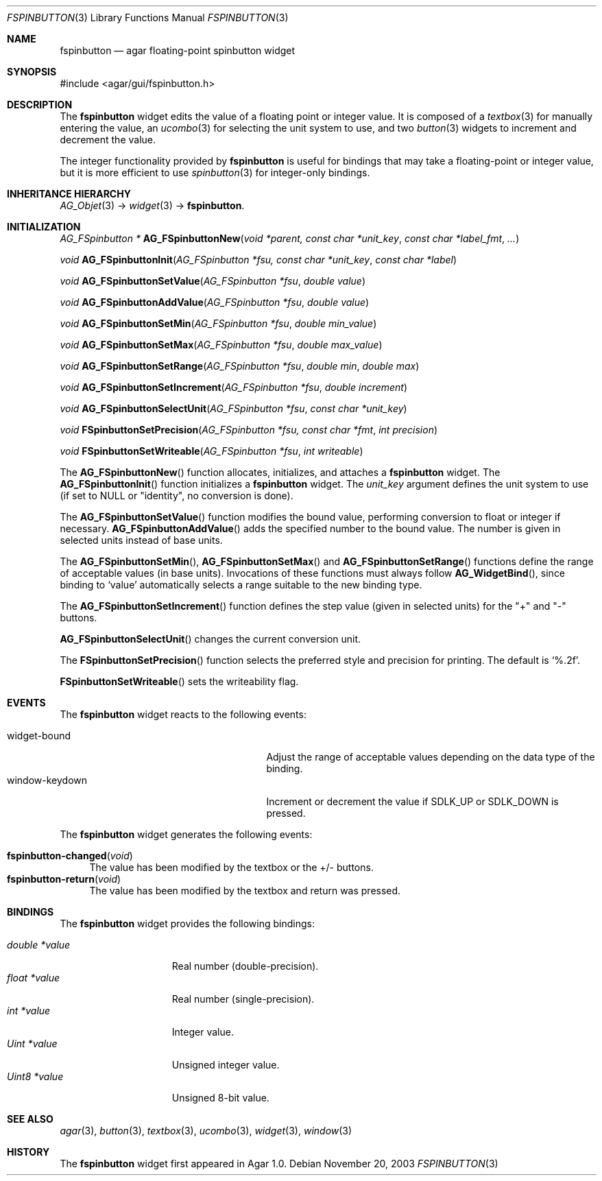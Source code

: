 .\"	$Csoft: fspinbutton.3,v 1.12 2005/05/31 03:22:22 vedge Exp $
.\"
.\" Copyright (c) 2003, 2004, 2005 CubeSoft Communications, Inc.
.\" <http://www.csoft.org>
.\" All rights reserved.
.\"
.\" Redistribution and use in source and binary forms, with or without
.\" modification, are permitted provided that the following conditions
.\" are met:
.\" 1. Redistributions of source code must retain the above copyright
.\"    notice, this list of conditions and the following disclaimer.
.\" 2. Redistributions in binary form must reproduce the above copyright
.\"    notice, this list of conditions and the following disclaimer in the
.\"    documentation and/or other materials provided with the distribution.
.\" 
.\" THIS SOFTWARE IS PROVIDED BY THE AUTHOR ``AS IS'' AND ANY EXPRESS OR
.\" IMPLIED WARRANTIES, INCLUDING, BUT NOT LIMITED TO, THE IMPLIED
.\" WARRANTIES OF MERCHANTABILITY AND FITNESS FOR A PARTICULAR PURPOSE
.\" ARE DISCLAIMED. IN NO EVENT SHALL THE AUTHOR BE LIABLE FOR ANY DIRECT,
.\" INDIRECT, INCIDENTAL, SPECIAL, EXEMPLARY, OR CONSEQUENTIAL DAMAGES
.\" (INCLUDING BUT NOT LIMITED TO, PROCUREMENT OF SUBSTITUTE GOODS OR
.\" SERVICES; LOSS OF USE, DATA, OR PROFITS; OR BUSINESS INTERRUPTION)
.\" HOWEVER CAUSED AND ON ANY THEORY OF LIABILITY, WHETHER IN CONTRACT,
.\" STRICT LIABILITY, OR TORT (INCLUDING NEGLIGENCE OR OTHERWISE) ARISING
.\" IN ANY WAY OUT OF THE USE OF THIS SOFTWARE EVEN IF ADVISED OF THE
.\" POSSIBILITY OF SUCH DAMAGE.
.\"
.Dd November 20, 2003
.Dt FSPINBUTTON 3
.Os
.ds vT Agar API Reference
.ds oS Agar 1.0
.Sh NAME
.Nm fspinbutton
.Nd agar floating-point spinbutton widget
.Sh SYNOPSIS
.Bd -literal
#include <agar/gui/fspinbutton.h>
.Ed
.Sh DESCRIPTION
The
.Nm
widget edits the value of a floating point or integer value.
It is composed of a
.Xr textbox 3
for manually entering the value,
an
.Xr ucombo 3
for selecting the unit system to use, and two
.Xr button 3
widgets to increment and decrement the value.
.Pp
The integer functionality provided by
.Nm
is useful for bindings that may take a floating-point or integer value,
but it is more efficient to use
.Xr spinbutton 3
for integer-only bindings.
.Sh INHERITANCE HIERARCHY
.Pp
.Xr AG_Objet 3 ->
.Xr widget 3 ->
.Nm .
.Sh INITIALIZATION
.nr nS 1
.Ft "AG_FSpinbutton *"
.Fn AG_FSpinbuttonNew "void *parent, const char *unit_key" "const char *label_fmt" "..."
.Pp
.Ft void
.Fn AG_FSpinbuttonInit "AG_FSpinbutton *fsu, const char *unit_key" "const char *label"
.Pp
.Ft void
.Fn AG_FSpinbuttonSetValue "AG_FSpinbutton *fsu" "double value"
.Pp
.Ft void
.Fn AG_FSpinbuttonAddValue "AG_FSpinbutton *fsu" "double value"
.Pp
.Ft void
.Fn AG_FSpinbuttonSetMin "AG_FSpinbutton *fsu" "double min_value"
.Pp
.Ft void
.Fn AG_FSpinbuttonSetMax "AG_FSpinbutton *fsu" "double max_value"
.Pp
.Ft void
.Fn AG_FSpinbuttonSetRange "AG_FSpinbutton *fsu" "double min" "double max"
.Pp
.Ft void
.Fn AG_FSpinbuttonSetIncrement "AG_FSpinbutton *fsu" "double increment"
.Pp
.Ft void
.Fn AG_FSpinbuttonSelectUnit "AG_FSpinbutton *fsu" "const char *unit_key"
.Pp
.Ft void
.Fn FSpinbuttonSetPrecision "AG_FSpinbutton *fsu, const char *fmt" "int precision"
.Pp
.Ft void
.Fn FSpinbuttonSetWriteable "AG_FSpinbutton *fsu" "int writeable"
.Pp
.nr nS 0
The
.Fn AG_FSpinbuttonNew
function allocates, initializes, and attaches a
.Nm
widget.
The
.Fn AG_FSpinbuttonInit
function initializes a
.Nm
widget.
The
.Fa unit_key
argument defines the unit system to use (if set to NULL or "identity", no
conversion is done).
.Pp
The
.Fn AG_FSpinbuttonSetValue
function modifies the bound value, performing conversion to float or integer
if necessary.
.Fn AG_FSpinbuttonAddValue
adds the specified number to the bound value.
The number is given in selected units instead of base units.
.Pp
The
.Fn AG_FSpinbuttonSetMin ,
.Fn AG_FSpinbuttonSetMax
and
.Fn AG_FSpinbuttonSetRange
functions define the range of acceptable values (in base units).
Invocations of these functions must always follow
.Fn AG_WidgetBind ,
since binding to
.Sq value
automatically selects a range suitable to the new binding type.
.Pp
The
.Fn AG_FSpinbuttonSetIncrement
function defines the step value (given in selected units) for the
"+" and "-" buttons.
.Pp
.Fn AG_FSpinbuttonSelectUnit
changes the current conversion unit.
.Pp
The
.Fn FSpinbuttonSetPrecision
function selects the preferred style and precision for printing.
The default is
.Sq %.2f .
.Pp
.Fn FSpinbuttonSetWriteable
sets the writeability flag.
.Sh EVENTS
The
.Nm
widget reacts to the following events:
.Pp
.Bl -tag -compact -width 25n
.It widget-bound
Adjust the range of acceptable values depending on the data type of the binding.
.It window-keydown
Increment or decrement the value if
.Dv SDLK_UP
or
.Dv SDLK_DOWN
is pressed.
.El
.Pp
The
.Nm
widget generates the following events:
.Pp
.Bl -tag -compact -width 2n
.It Fn fspinbutton-changed "void"
The value has been modified by the textbox or the +/- buttons.
.It Fn fspinbutton-return "void"
The value has been modified by the textbox and return was pressed.
.El
.Sh BINDINGS
The
.Nm
widget provides the following bindings:
.Pp
.Bl -tag -compact -width "double *value"
.It Va double *value
Real number (double-precision).
.It Va float *value
Real number (single-precision).
.It Va int *value
Integer value.
.It Va Uint *value
Unsigned integer value.
.It Va Uint8 *value
Unsigned 8-bit value.
.El
.Sh SEE ALSO
.Xr agar 3 ,
.Xr button 3 ,
.Xr textbox 3 ,
.Xr ucombo 3 ,
.Xr widget 3 ,
.Xr window 3
.Sh HISTORY
The
.Nm
widget first appeared in Agar 1.0.
